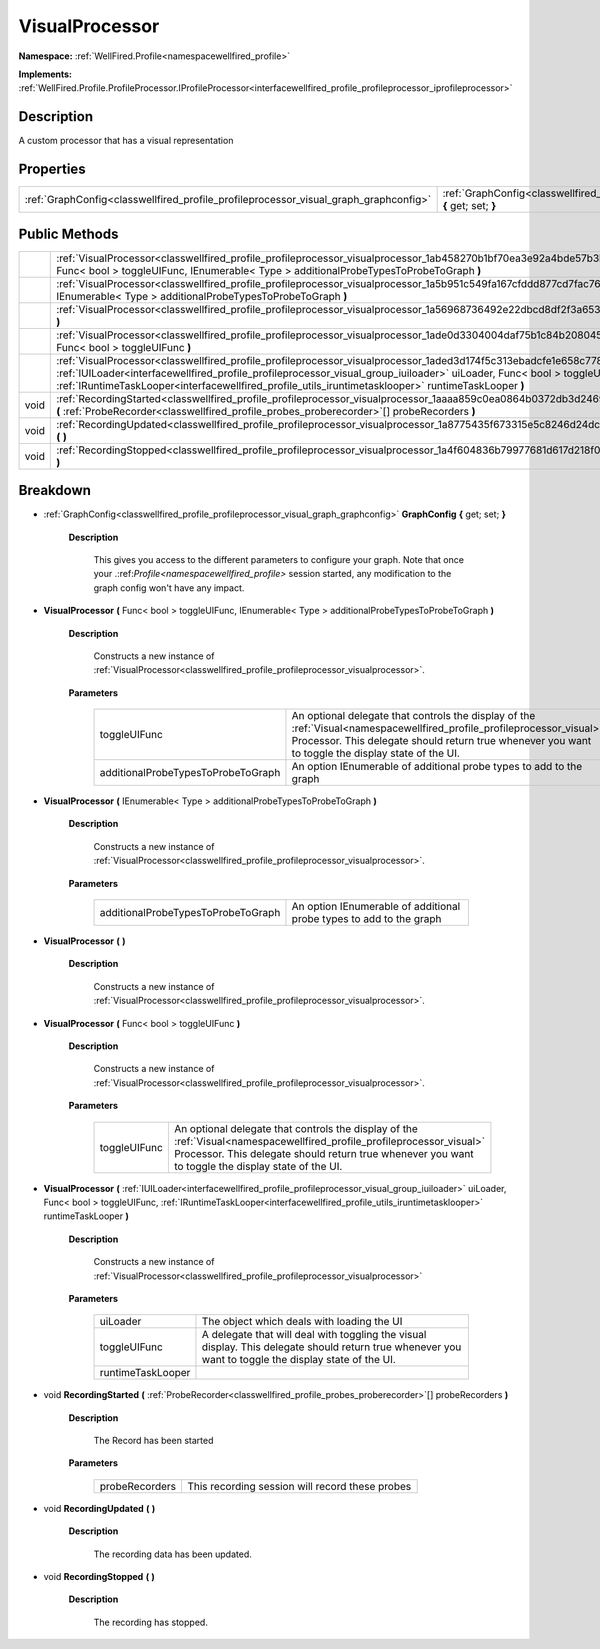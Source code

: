 .. _classwellfired_profile_profileprocessor_visualprocessor:

VisualProcessor
================

**Namespace:** :ref:`WellFired.Profile<namespacewellfired_profile>`

**Implements:** :ref:`WellFired.Profile.ProfileProcessor.IProfileProcessor<interfacewellfired_profile_profileprocessor_iprofileprocessor>`


Description
------------

A custom processor that has a visual representation 

Properties
-----------

+---------------------------------------------------------------------------------------+---------------------------------------------------------------------------------------------------------------------------------------+
|:ref:`GraphConfig<classwellfired_profile_profileprocessor_visual_graph_graphconfig>`   |:ref:`GraphConfig<classwellfired_profile_profileprocessor_visualprocessor_1ac2bcb42858c86bd08d27b1cd6f4092f1>` **{** get; set; **}**   |
+---------------------------------------------------------------------------------------+---------------------------------------------------------------------------------------------------------------------------------------+

Public Methods
---------------

+-------------+------------------------------------------------------------------------------------------------------------------------------------------------------------------------------------------------------------------------------------------------------------------------------------------------------------------------------------------------------------+
|             |:ref:`VisualProcessor<classwellfired_profile_profileprocessor_visualprocessor_1ab458270b1bf70ea3e92a4bde57b3bcbc>` **(** Func< bool > toggleUIFunc, IEnumerable< Type > additionalProbeTypesToProbeToGraph **)**                                                                                                                                            |
+-------------+------------------------------------------------------------------------------------------------------------------------------------------------------------------------------------------------------------------------------------------------------------------------------------------------------------------------------------------------------------+
|             |:ref:`VisualProcessor<classwellfired_profile_profileprocessor_visualprocessor_1a5b951c549fa167cfddd877cd7fac7689>` **(** IEnumerable< Type > additionalProbeTypesToProbeToGraph **)**                                                                                                                                                                       |
+-------------+------------------------------------------------------------------------------------------------------------------------------------------------------------------------------------------------------------------------------------------------------------------------------------------------------------------------------------------------------------+
|             |:ref:`VisualProcessor<classwellfired_profile_profileprocessor_visualprocessor_1a56968736492e22dbcd8df2f3a653b607>` **(**  **)**                                                                                                                                                                                                                             |
+-------------+------------------------------------------------------------------------------------------------------------------------------------------------------------------------------------------------------------------------------------------------------------------------------------------------------------------------------------------------------------+
|             |:ref:`VisualProcessor<classwellfired_profile_profileprocessor_visualprocessor_1ade0d3304004daf75b1c84b2080453e6a>` **(** Func< bool > toggleUIFunc **)**                                                                                                                                                                                                    |
+-------------+------------------------------------------------------------------------------------------------------------------------------------------------------------------------------------------------------------------------------------------------------------------------------------------------------------------------------------------------------------+
|             |:ref:`VisualProcessor<classwellfired_profile_profileprocessor_visualprocessor_1aded3d174f5c313ebadcfe1e658c77849>` **(** :ref:`IUILoader<interfacewellfired_profile_profileprocessor_visual_group_iuiloader>` uiLoader, Func< bool > toggleUIFunc, :ref:`IRuntimeTaskLooper<interfacewellfired_profile_utils_iruntimetasklooper>` runtimeTaskLooper **)**   |
+-------------+------------------------------------------------------------------------------------------------------------------------------------------------------------------------------------------------------------------------------------------------------------------------------------------------------------------------------------------------------------+
|void         |:ref:`RecordingStarted<classwellfired_profile_profileprocessor_visualprocessor_1aaaa859c0ea0864b0372db3d246922b84>` **(** :ref:`ProbeRecorder<classwellfired_profile_probes_proberecorder>`[] probeRecorders **)**                                                                                                                                          |
+-------------+------------------------------------------------------------------------------------------------------------------------------------------------------------------------------------------------------------------------------------------------------------------------------------------------------------------------------------------------------------+
|void         |:ref:`RecordingUpdated<classwellfired_profile_profileprocessor_visualprocessor_1a8775435f673315e5c8246d24dc65e23e>` **(**  **)**                                                                                                                                                                                                                            |
+-------------+------------------------------------------------------------------------------------------------------------------------------------------------------------------------------------------------------------------------------------------------------------------------------------------------------------------------------------------------------------+
|void         |:ref:`RecordingStopped<classwellfired_profile_profileprocessor_visualprocessor_1a4f604836b79977681d617d218f011069>` **(**  **)**                                                                                                                                                                                                                            |
+-------------+------------------------------------------------------------------------------------------------------------------------------------------------------------------------------------------------------------------------------------------------------------------------------------------------------------------------------------------------------------+

Breakdown
----------

.. _classwellfired_profile_profileprocessor_visualprocessor_1ac2bcb42858c86bd08d27b1cd6f4092f1:

- :ref:`GraphConfig<classwellfired_profile_profileprocessor_visual_graph_graphconfig>` **GraphConfig** **{** get; set; **}**

    **Description**

        This gives you access to the different parameters to configure your graph. Note that once your .:ref:`Profile<namespacewellfired_profile>` session started, any modification to the graph config won't have any impact. 

.. _classwellfired_profile_profileprocessor_visualprocessor_1ab458270b1bf70ea3e92a4bde57b3bcbc:

-  **VisualProcessor** **(** Func< bool > toggleUIFunc, IEnumerable< Type > additionalProbeTypesToProbeToGraph **)**

    **Description**

        Constructs a new instance of :ref:`VisualProcessor<classwellfired_profile_profileprocessor_visualprocessor>`. 

    **Parameters**

        +-------------------------------------+-------------------------------------------------------------------------------------------------------------------------------------------------------------------------------------------------------------------------------+
        |toggleUIFunc                         |An optional delegate that controls the display of the :ref:`Visual<namespacewellfired_profile_profileprocessor_visual>` Processor. This delegate should return true whenever you want to toggle the display state of the UI.   |
        +-------------------------------------+-------------------------------------------------------------------------------------------------------------------------------------------------------------------------------------------------------------------------------+
        |additionalProbeTypesToProbeToGraph   |An option IEnumerable of additional probe types to add to the graph                                                                                                                                                            |
        +-------------------------------------+-------------------------------------------------------------------------------------------------------------------------------------------------------------------------------------------------------------------------------+
        
.. _classwellfired_profile_profileprocessor_visualprocessor_1a5b951c549fa167cfddd877cd7fac7689:

-  **VisualProcessor** **(** IEnumerable< Type > additionalProbeTypesToProbeToGraph **)**

    **Description**

        Constructs a new instance of :ref:`VisualProcessor<classwellfired_profile_profileprocessor_visualprocessor>`. 

    **Parameters**

        +-------------------------------------+----------------------------------------------------------------------+
        |additionalProbeTypesToProbeToGraph   |An option IEnumerable of additional probe types to add to the graph   |
        +-------------------------------------+----------------------------------------------------------------------+
        
.. _classwellfired_profile_profileprocessor_visualprocessor_1a56968736492e22dbcd8df2f3a653b607:

-  **VisualProcessor** **(**  **)**

    **Description**

        Constructs a new instance of :ref:`VisualProcessor<classwellfired_profile_profileprocessor_visualprocessor>`. 

.. _classwellfired_profile_profileprocessor_visualprocessor_1ade0d3304004daf75b1c84b2080453e6a:

-  **VisualProcessor** **(** Func< bool > toggleUIFunc **)**

    **Description**

        Constructs a new instance of :ref:`VisualProcessor<classwellfired_profile_profileprocessor_visualprocessor>`. 

    **Parameters**

        +---------------+-------------------------------------------------------------------------------------------------------------------------------------------------------------------------------------------------------------------------------+
        |toggleUIFunc   |An optional delegate that controls the display of the :ref:`Visual<namespacewellfired_profile_profileprocessor_visual>` Processor. This delegate should return true whenever you want to toggle the display state of the UI.   |
        +---------------+-------------------------------------------------------------------------------------------------------------------------------------------------------------------------------------------------------------------------------+
        
.. _classwellfired_profile_profileprocessor_visualprocessor_1aded3d174f5c313ebadcfe1e658c77849:

-  **VisualProcessor** **(** :ref:`IUILoader<interfacewellfired_profile_profileprocessor_visual_group_iuiloader>` uiLoader, Func< bool > toggleUIFunc, :ref:`IRuntimeTaskLooper<interfacewellfired_profile_utils_iruntimetasklooper>` runtimeTaskLooper **)**

    **Description**

        Constructs a new instance of :ref:`VisualProcessor<classwellfired_profile_profileprocessor_visualprocessor>`

    **Parameters**

        +--------------------+--------------------------------------------------------------------------------------------------------------------------------------------------------+
        |uiLoader            |The object which deals with loading the UI                                                                                                              |
        +--------------------+--------------------------------------------------------------------------------------------------------------------------------------------------------+
        |toggleUIFunc        |A delegate that will deal with toggling the visual display. This delegate should return true whenever you want to toggle the display state of the UI.   |
        +--------------------+--------------------------------------------------------------------------------------------------------------------------------------------------------+
        |runtimeTaskLooper   |                                                                                                                                                        |
        +--------------------+--------------------------------------------------------------------------------------------------------------------------------------------------------+
        
.. _classwellfired_profile_profileprocessor_visualprocessor_1aaaa859c0ea0864b0372db3d246922b84:

- void **RecordingStarted** **(** :ref:`ProbeRecorder<classwellfired_profile_probes_proberecorder>`[] probeRecorders **)**

    **Description**

        The Record has been started 

    **Parameters**

        +-----------------+--------------------------------------------------+
        |probeRecorders   |This recording session will record these probes   |
        +-----------------+--------------------------------------------------+
        
.. _classwellfired_profile_profileprocessor_visualprocessor_1a8775435f673315e5c8246d24dc65e23e:

- void **RecordingUpdated** **(**  **)**

    **Description**

        The recording data has been updated. 

.. _classwellfired_profile_profileprocessor_visualprocessor_1a4f604836b79977681d617d218f011069:

- void **RecordingStopped** **(**  **)**

    **Description**

        The recording has stopped. 


